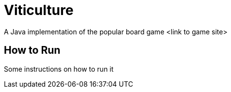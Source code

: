 = Viticulture
A Java implementation of the popular board game <link to game site>

== How to Run
Some instructions on how to run it